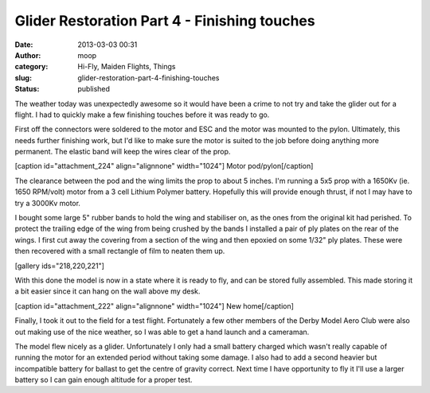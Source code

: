 Glider Restoration Part 4 - Finishing touches
#############################################
:date: 2013-03-03 00:31
:author: moop
:category: Hi-Fly, Maiden Flights, Things
:slug: glider-restoration-part-4-finishing-touches
:status: published

The weather today was unexpectedly awesome so it would have been a crime
to not try and take the glider out for a flight. I had to quickly make a
few finishing touches before it was ready to go.

First off the connectors were soldered to the motor and ESC and the
motor was mounted to the pylon. Ultimately, this needs further finishing
work, but I'd like to make sure the motor is suited to the job before
doing anything more permanent. The elastic band will keep the wires
clear of the prop.

[caption id="attachment\_224" align="alignnone" width="1024"]\ |Motor
pod/pylon| Motor pod/pylon[/caption]

The clearance between the pod and the wing limits the prop to about 5
inches. I'm running a 5x5 prop with a 1650Kv (ie. 1650 RPM/volt) motor
from a 3 cell Lithium Polymer battery. Hopefully this will provide
enough thrust, if not I may have to try a 3000Kv motor.

I bought some large 5" rubber bands to hold the wing and stabiliser on,
as the ones from the original kit had perished. To protect the trailing
edge of the wing from being crushed by the bands I installed a pair of
ply plates on the rear of the wings. I first cut away the covering from
a section of the wing and then epoxied on some 1/32" ply plates. These
were then recovered with a small rectangle of film to neaten them up.

[gallery ids="218,220,221"]

With this done the model is now in a state where it is ready to fly, and
can be stored fully assembled. This made storing it a bit easier since
it can hang on the wall above my desk.

[caption id="attachment\_222" align="alignnone" width="1024"]\ |New
home| New home[/caption]

Finally, I took it out to the field for a test flight. Fortunately a few
other members of the Derby Model Aero Club were also out making use of
the nice weather, so I was able to get a hand launch and a cameraman.

The model flew nicely as a glider. Unfortunately I only had a small
battery charged which wasn't really capable of running the motor for an
extended period without taking some damage. I also had to add a second
heavier but incompatible battery for ballast to get the centre of
gravity correct. Next time I have opportunity to fly it I'll use a
larger battery so I can gain enough altitude for a proper test.

.. |Motor pod/pylon| image:: http://www.moop.org.uk/wp-content/uploads/2013/03/2013-03-03-00.03.55.jpg
   :class: size-full wp-image-224
   :width: 1024px
   :height: 613px
   :target: http://www.moop.org.uk/?attachment_id=224
.. |New home| image:: http://www.moop.org.uk/wp-content/uploads/2013/03/2013-03-02-22.06.37.jpg
   :class: size-full wp-image-222
   :width: 1024px
   :height: 613px
   :target: http://www.moop.org.uk/?attachment_id=222
